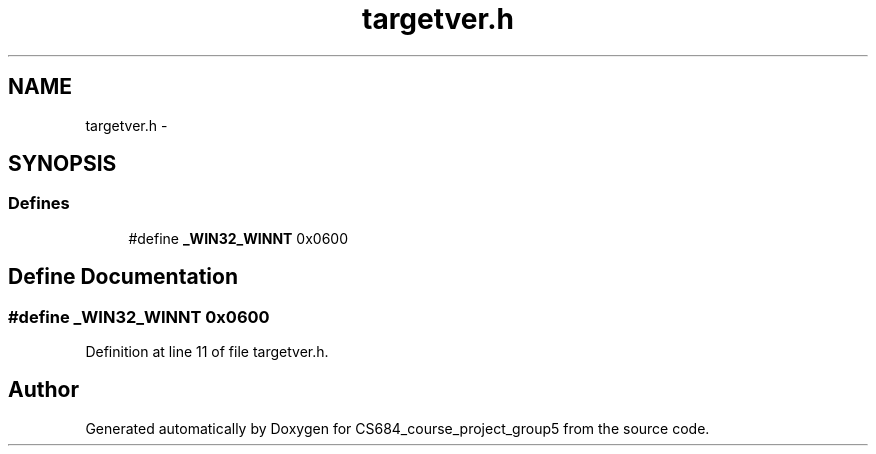 .TH "targetver.h" 3 "Mon Nov 8 2010" "Version 1" "CS684_course_project_group5" \" -*- nroff -*-
.ad l
.nh
.SH NAME
targetver.h \- 
.SH SYNOPSIS
.br
.PP
.SS "Defines"

.in +1c
.ti -1c
.RI "#define \fB_WIN32_WINNT\fP   0x0600"
.br
.in -1c
.SH "Define Documentation"
.PP 
.SS "#define _WIN32_WINNT   0x0600"
.PP
Definition at line 11 of file targetver.h.
.SH "Author"
.PP 
Generated automatically by Doxygen for CS684_course_project_group5 from the source code.

